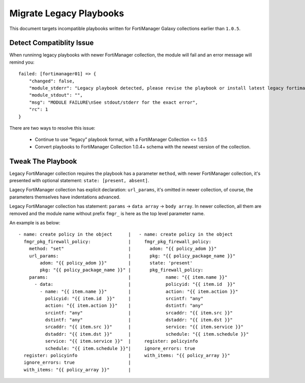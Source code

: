 Migrate Legacy Playbooks
~~~~~~~~~~~~~~~~~~~~~~~~~

This document targets incompatible playbooks written for FortiManager
Galaxy collections earlier than ``1.0.5``.

Detect Compatiblity Issue
^^^^^^^^^^^^^^^^^^^^^^^^^

When runninng legacy playbooks with newer FortiManager collection, the
module will fail and an error message will remind you:

::

    failed: [fortimanager01] => {
        "changed": false,
        "module_stderr": "Legacy playbook detected, please revise the playbook or install latest legacy fortimanager galaxy collection: #ansible-galaxy collection install -f fortinet.fortimanager:1.0.5",
        "module_stdout": "",
        "msg": "MODULE FAILURE\nSee stdout/stderr for the exact error",
        "rc": 1
    }

There are two ways to resolve this issue:

 - Continue to use “legacy” playbook format, with a FortiManager Collection <= 1.0.5
 - Convert playbooks to FortiManager Collection 1.0.4+ schema with the newest version of the collection.


Tweak The Playbook
^^^^^^^^^^^^^^^^^^

Legacy FortiManager collection requires the playbook has a parameter ``method``,
with newer FortiManager collection, it's presented with optional
statement: ``state: [present, absent]``.

Lagecy FortiManager collection has explicit declaration: ``url_params``,
it's omitted in newer collection, of course, the parameters themselves
have indentations advanced.

Legacy FortiManager collection has statement: ``params`` ->
``data array`` -> ``body array``. In newer collection, all them are
removed and the module name without prefix ``fmgr_`` is here as the top
level parameter name.

An example is as below:

::

    - name: create policy in the object      |   - name: create policy in the object
      fmgr_pkg_firewall_policy:              |     fmgr_pkg_firewall_policy:
        method: "set"                        |       adom: "{{ policy_adom }}"
        url_params:                          |       pkg: "{{ policy_package_name }}"
            adom: "{{ policy_adom }}"        |       state: 'present'
            pkg: "{{ policy_package_name }}" |       pkg_firewall_policy:
        params:                              |             name: "{{ item.name }}"
          - data:                            |             policyid: "{{ item.id  }}"
            - name: "{{ item.name }}"        |             action: "{{ item.action }}"
              policyid: "{{ item.id  }}"     |             srcintf: "any"
              action: "{{ item.action }}"    |             dstintf: "any"
              srcintf: "any"                 |             srcaddr: "{{ item.src }}"
              dstintf: "any"                 |             dstaddr: "{{ item.dst }}"
              srcaddr: "{{ item.src }}"      |             service: "{{ item.service }}"
              dstaddr: "{{ item.dst }}"      |             schedule: "{{ item.schedule }}"
              service: "{{ item.service }}"  |     register: policyinfo
              schedule: "{{ item.schedule }}"|     ignore_errors: true
      register: policyinfo                   |     with_items: "{{ policy_array }}"
      ignore_errors: true                    |
      with_items: "{{ policy_array }}"       |


